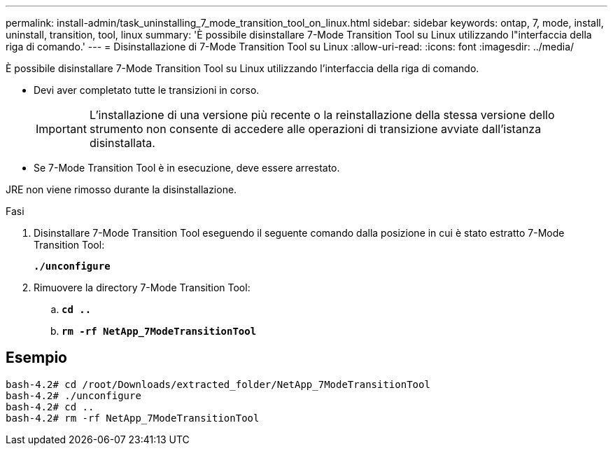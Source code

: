 ---
permalink: install-admin/task_uninstalling_7_mode_transition_tool_on_linux.html 
sidebar: sidebar 
keywords: ontap, 7, mode, install, uninstall, transition, tool, linux 
summary: 'È possibile disinstallare 7-Mode Transition Tool su Linux utilizzando l"interfaccia della riga di comando.' 
---
= Disinstallazione di 7-Mode Transition Tool su Linux
:allow-uri-read: 
:icons: font
:imagesdir: ../media/


[role="lead"]
È possibile disinstallare 7-Mode Transition Tool su Linux utilizzando l'interfaccia della riga di comando.

* Devi aver completato tutte le transizioni in corso.
+

IMPORTANT: L'installazione di una versione più recente o la reinstallazione della stessa versione dello strumento non consente di accedere alle operazioni di transizione avviate dall'istanza disinstallata.

* Se 7-Mode Transition Tool è in esecuzione, deve essere arrestato.


JRE non viene rimosso durante la disinstallazione.

.Fasi
. Disinstallare 7-Mode Transition Tool eseguendo il seguente comando dalla posizione in cui è stato estratto 7-Mode Transition Tool:
+
`*./unconfigure*`

. Rimuovere la directory 7-Mode Transition Tool:
+
.. `*cd ..*`
.. `*rm -rf NetApp_7ModeTransitionTool*`






== Esempio

[listing]
----

bash-4.2# cd /root/Downloads/extracted_folder/NetApp_7ModeTransitionTool
bash-4.2# ./unconfigure
bash-4.2# cd ..
bash-4.2# rm -rf NetApp_7ModeTransitionTool
----